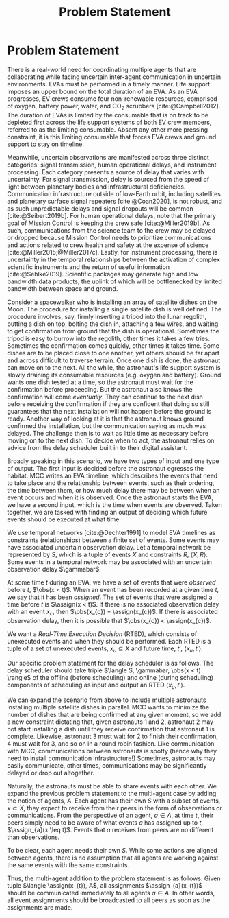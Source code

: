 #+title: Problem Statement

* COMMENT extra
Timing is key; decision-making processes for EVAs must meet time critical deadlines
[cite:@Patterson1999,@Miller2017]. As human spaceflight operations leave low-Earth orbit for more
distant locations of operation, accurate timing and coordination despite increasing communication
delay is critical. Uncertainty in communication delay is an unavoidable factor of planetary EVA
timelines, such as those for Lunar exploration.

** Purpose
- now that we know we want to have this agent
- input, outputs of the agent. their relationship
- trim down the stuff about artemis
** More EVA stuff
The relevant actors in an EVA include extravehicular (EV) crew members, who conduct all field
activities outside the vehicles and habitats, and a ground-based Mission Control Center (MCC).
Typically there are two EV crew members who often, but not always, work together to complete tasks.

** Extravehicular Activities as a Motivating Scenario

When astronauts perform field science, another actor comes into play, called the ground-based
Science Backroom Team (SBT). The SBT is comprised of multidisciplinary scientists who help
astronauts prioritize and select scientific sample targets online [cite:@Sonnett1963;@Payler2019b].
The science team reports their priorities to MCC, who then passes them along to the crew. The SBT
behaves as a separate actor with limited communication, in that their messages may only pass
directly to MCC, not the crew.


* Problem Statement
<<ch:problem-statement>>

There is a real-world need for coordinating multiple agents that are collaborating while facing
uncertain inter-agent communication in uncertain environments. EVAs must be performed in a timely
manner. Life support imposes an upper bound on the total duration of an EVA. As an EVA progresses,
EV crews consume four non-renewable resources, comprised of oxygen, battery power, water, and CO$_2$
scrubbers [cite:@Campbell2012]. The duration of EVAs is limited by the consumable that is on track
to be depleted first across the life support systems of both EV crew members, referred to as the
limiting consumable. Absent any other more pressing constraint, it is this limiting consumable that
forces EVA crews and ground support to stay on timeline.

Meanwhile, uncertain observations are manifested across three distinct categories: signal
transmission, human operational delays, and instrument processing. Each category presents a source
of delay that varies with uncertainty. For signal transmission, delay is sourced from the speed of
light between planetary bodies and infrastructural deficiencies. Communication infrastructure
outside of low-Earth orbit, including satellites and planetary surface signal repeaters
[cite:@Coan2020], is not robust, and as such unpredictable delays and signal dropouts will be common
[cite:@Seibert2019b]. For human operational delays, note that the primary goal of Mission Control is
keeping the crew safe [cite:@Miller2019b]. As such, communications from the science team to the crew
may be delayed or dropped because Mission Control needs to prioritize communications and actions
related to crew health and safety at the expense of science [cite:@Miller2015;@Miller2017c]. Lastly,
for instrument processing, there is uncertainty in the temporal relationships between the activation
of complex scientific instruments and the return of useful information [cite:@Sehlke2019].
Scientific packages may generate high and low bandwidth data products, the uplink of which will be
bottlenecked by limited bandwidth between space and ground.

Consider a spacewalker who is installing an array of satellite dishes on the Moon. The procedure for
installing a single satellite dish is well defined. The procedure involves, say, firmly inserting a
tripod into the lunar regolith, putting a dish on top, bolting the dish in, attaching a few wires,
and waiting to get confirmation from ground that the dish is operational. Sometimes the tripod is
easy to burrow into the regolith, other times it takes a few tries. Sometimes the confirmation comes
quickly, other times it takes time. Some dishes are to be placed close to one another, yet others
should be far apart and across difficult to traverse terrain. Once one dish is done, the astronaut
can move on to the next. All the while, the astronaut's life support system is slowly draining its
consumable resources (e.g. oxygen and battery). Ground wants one dish tested at a time, so the
astronaut must wait for the confirmation before proceeding. But the astronaut also knows the
confirmation will come /eventually/. They can continue to the next dish before receiving the
confirmation if they are confident that doing so still guarantees that the next installation will
not happen before the ground is ready. Another way of looking at it is that the astronaut knows
ground confirmed the installation, but the communication saying as much was delayed. The challenge
then is to wait as little time as necessary before moving on to the next dish. To decide when to
act, the astronaut relies on advice from the delay scheduler built in to their digital assistant.

Broadly speaking in this scenario, we have two types of input and one type of output. The first
input is decided before the astronaut egresses the habitat. MCC writes an EVA timeline, which
describes the events that need to take place and the relationship between events, such as their
ordering, the time between them, or how much delay there may be between when an event occurs and
when it is observed. Once the astronaut starts the EVA, we have a second input, which is the time
when events are observed. Taken together, we are tasked with finding an output of deciding which
future events should be executed at what time.

We use temporal networks [cite:@Dechter1991] to model EVA timelines as constraints (relationships)
between a finite set of events. Some events may have associated uncertain observation delay. Let a
temporal network be represented by $S$, which is a tuple of events $X$ and constraints $R$, $\langle
X, R \rangle$. Some events in a temporal network may be associated with an uncertain observation
delay $\gammabar$.

At some time $t$ during an EVA, we have a set of events that were /observed/ before $t$, $\obs(x <
t)$. When an event has been recorded at a given time $t$, we say that it has been /assigned/. The
set of events that were assigned a time before $t$ is $\assign(x < t)$. If there is no associated
observation delay with an event $x_{c}$, then $\obs(x_{c}) = \assign(x_{c})$. If there is associated
observation delay, then it is possible that $\obs(x_{c}) < \assign(x_{c})$.

We want a /Real-Time Execution Decision/ (RTED), which consists of unexecuted events and when they
should be performed. Each RTED is a tuple of a set of unexecuted events, $x_{u} \subseteq X$ and
future time, $t'$, $\langle x_{u}, t' \rangle$.

Our specific problem statement for the delay scheduler is as follows. The delay scheduler should
take triple $\langle S, \gammabar, \obs(x < t) \rangle$ of the offline (before scheduling) and
online (during scheduling) components of scheduling as input and output an RTED $\langle x_{u}, t'
\rangle$.

We can expand the scenario from above to include multiple astronauts installing multiple satellite
dishes in parallel. MCC wants to minimize the number of dishes that are being confirmed at any given
moment, so we add a new constraint dictating that, given astronauts 1 and 2, astronaut 2 may not
start installing a dish until they receive confirmation that astronaut 1 is complete. Likewise,
astronaut 3 must wait for 2 to finish their confirmation, 4 must wait for 3, and so on in a round
robin fashion. Like communication with MCC, communications between astronauts is spotty (hence why
they need to install communication infrastructure!) Sometimes, astronauts may easily communicate,
other times, communications may be significantly delayed or drop out altogether.

Naturally, the astronauts must be able to share events with each other. We expand the previous
problem statement to the multi-agent case by adding the notion of agents, $A$. Each agent has their
own $S$ with a subset of events, $x \subset X$, they expect to receive from their peers in the form
of observations or communications. From the perspective of an agent, $a \in A$, at time $t$, their
peers simply need to be aware of what events $a$ has assigned up to $t$, $\assign_{a}(x \leq t)$.
Events that $a$ receives from peers are no different than observations.

To be clear, each agent needs their own $S$. While some actions are aligned between agents, there is
no assumption that all agents are working against the same events with the same constraints.

Thus, the multi-agent addition to the problem statement is as follows. Given tuple $\langle
\assign(x_{t}), A$, all assignments $\assign_{a}(x_{t})$ should be communicated immediately to all
agents $a \in A$. In other words, all event assignments should be broadcasted to all peers as soon
as the assignments are made.

